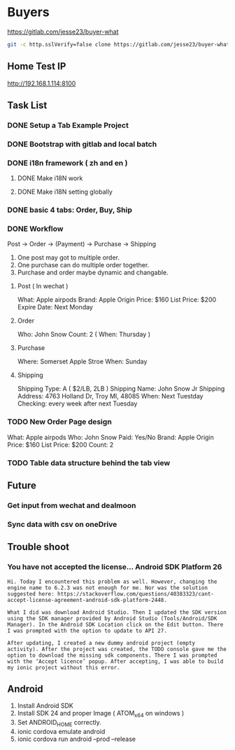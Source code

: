 * Buyers
  https://gitlab.com/jesse23/buyer-what
#+BEGIN_SRC sh
  git -c http.sslVerify=false clone https://gitlab.com/jesse23/buyer-what ~/Project/buyer-what
#+END_SRC
** Home Test IP 
   http://192.168.1.114:8100
** Task List
*** DONE Setup a Tab Example Project
*** DONE Bootstrap with gitlab and local batch
*** DONE i18n framework ( zh and en )
**** DONE Make i18N work
**** DONE Make i18N setting globally
*** DONE basic 4 tabs: Order, Buy, Ship
*** DONE Workflow
    Post -> Order -> (Payment) -> Purchase -> Shipping

    1. One post may got to multiple order.
    2. One purchase can do multiple order together.
    3. Purchase and order maybe dynamic and changable.
**** Post ( In wechat )
     What: Apple airpods
     Brand: Apple
     Origin Price: $160
     List Price: $200
     Expire Date: Next Monday
**** Order
     Who:  John Snow
     Count: 2
     ( When: Thursday )
**** Purchase
     Where: Somerset Apple Stroe
     When:  Sunday
**** Shipping
     Shipping Type:  A ( $2/LB, 2LB )
     Shipping Name: John Snow Jr
     Shipping Address: 4763 Holland Dr, Troy MI, 48085
     When:  Next Tuestday
     Checking: every week after next Tuesday
*** TODO New Order Page design
     What: Apple airpods
     Who:  John Snow
     Paid: Yes/No
     Brand: Apple
     Origin Price: $160
     List Price: $200
     Count: 2
*** TODO Table data structure behind the tab view
** Future
*** Get input from wechat and dealmoon
*** Sync data with csv on oneDrive
** Trouble shoot
*** You have not accepted the license… Android SDK Platform 26
#+BEGIN_SRC
Hi. Today I encountered this problem as well. However, changing the engine name to 6.2.3 was not enough for me. Nor was the solution suggested here: https://stackoverflow.com/questions/40383323/cant-accept-license-agreement-android-sdk-platform-2448.

What I did was download Android Studio. Then I updated the SDK version using the SDK manager provided by Android Studio (Tools/Android/SDK Manager). In the Android SDK Location click on the Edit button. There I was prompted with the option to update to API 27.

After updating, I created a new dummy android project (empty activity). After the project was created, the TODO console gave me the option to download the missing sdk components. There I was prompted with the ‘Accept licence’ popup. After accepting, I was able to build my ionic project without this error.
#+END_SRC
** Android
   1. Install Android SDK
   2. Install SDK 24 and proper Image ( ATOM_x64 on windows )
   3. Set ANDROID_HOME correctly.
   4. ionic cordova emulate android
   5. ionic cordova run android --prod --release
